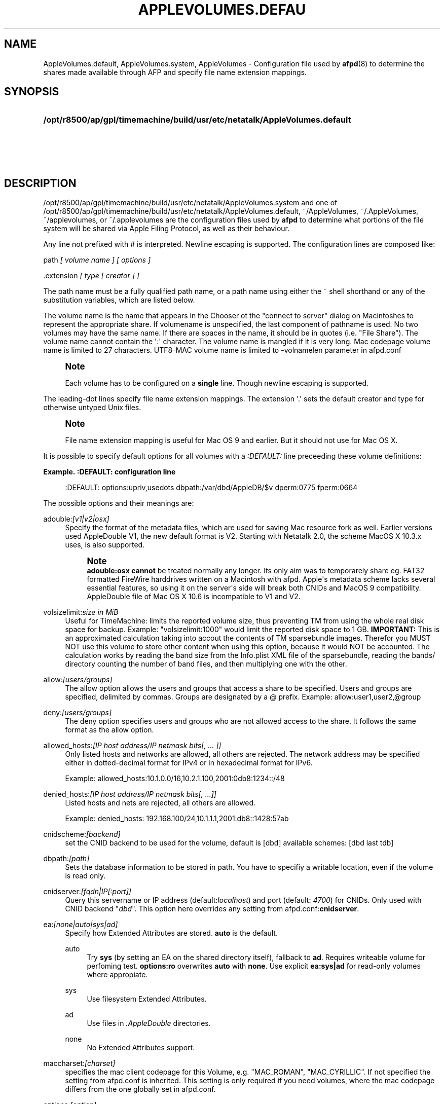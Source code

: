 '\" t
.\"     Title: AppleVolumes.default
.\"    Author: [FIXME: author] [see http://docbook.sf.net/el/author]
.\" Generator: DocBook XSL Stylesheets v1.78.0 <http://docbook.sf.net/>
.\"      Date: 27 Dez 2012
.\"    Manual: Netatalk 3.0
.\"    Source: Netatalk 3.0
.\"  Language: English
.\"
.TH "APPLEVOLUMES\&.DEFAU" "5" "27 Dez 2012" "Netatalk 3.0" "Netatalk 3.0"
.\" -----------------------------------------------------------------
.\" * Define some portability stuff
.\" -----------------------------------------------------------------
.\" ~~~~~~~~~~~~~~~~~~~~~~~~~~~~~~~~~~~~~~~~~~~~~~~~~~~~~~~~~~~~~~~~~
.\" http://bugs.debian.org/507673
.\" http://lists.gnu.org/archive/html/groff/2009-02/msg00013.html
.\" ~~~~~~~~~~~~~~~~~~~~~~~~~~~~~~~~~~~~~~~~~~~~~~~~~~~~~~~~~~~~~~~~~
.ie \n(.g .ds Aq \(aq
.el       .ds Aq '
.\" -----------------------------------------------------------------
.\" * set default formatting
.\" -----------------------------------------------------------------
.\" disable hyphenation
.nh
.\" disable justification (adjust text to left margin only)
.ad l
.\" -----------------------------------------------------------------
.\" * MAIN CONTENT STARTS HERE *
.\" -----------------------------------------------------------------
.SH "NAME"
AppleVolumes.default, AppleVolumes.system, AppleVolumes \- Configuration file used by \fBafpd\fR(8) to determine the shares made available through AFP and specify file name extension mappings\&.
.SH "SYNOPSIS"
.HP \w'\fB/opt/r8500/ap/gpl/timemachine/build/usr/etc/netatalk/AppleVolumes\&.default\fR\fB\fR\fB/opt/r8500/ap/gpl/timemachine/build/usr/etc/netatalk/AppleVolumes\&.system\fR\fB\fR\fB~/AppleVolumes\fR\fB\fR\fB~/\&.AppleVolumes\fR\fB\fR\fB~/applevolumes\fR\fB\fR\fB~/\&.applevolumes\fR\fB\fR\ 'u
\fB/opt/r8500/ap/gpl/timemachine/build/usr/etc/netatalk/AppleVolumes\&.default\fR\fB\fR
.br
\fB/opt/r8500/ap/gpl/timemachine/build/usr/etc/netatalk/AppleVolumes\&.system\fR\fB\fR
.br
\fB~/AppleVolumes\fR\fB\fR
.br
\fB~/\&.AppleVolumes\fR\fB\fR
.br
\fB~/applevolumes\fR\fB\fR
.br
\fB~/\&.applevolumes\fR\fB\fR
.SH "DESCRIPTION"
.PP

/opt/r8500/ap/gpl/timemachine/build/usr/etc/netatalk/AppleVolumes\&.system
and one of
/opt/r8500/ap/gpl/timemachine/build/usr/etc/netatalk/AppleVolumes\&.default,
~/AppleVolumes,
~/\&.AppleVolumes,
~/applevolumes, or
~/\&.applevolumes
are the configuration files used by
\fBafpd\fR
to determine what portions of the file system will be shared via Apple Filing Protocol, as well as their behaviour\&.
.PP
Any line not prefixed with # is interpreted\&. Newline escaping is supported\&. The configuration lines are composed like:
.PP
path
\fI[ volume name ] [ options ]\fR
.PP
\&.extension
\fI[ type [ creator ] ]\fR
.PP
The path name must be a fully qualified path name, or a path name using either the ~ shell shorthand or any of the substitution variables, which are listed below\&.
.PP
The volume name is the name that appears in the Chooser ot the "connect to server" dialog on Macintoshes to represent the appropriate share\&. If volumename is unspecified, the last component of pathname is used\&. No two volumes may have the same name\&. If there are spaces in the name, it should be in quotes (i\&.e\&. "File Share")\&. The volume name cannot contain the
\*(Aq:\*(Aq
character\&. The volume name is mangled if it is very long\&. Mac codepage volume name is limited to 27 characters\&. UTF8\-MAC volume name is limited to \-volnamelen parameter in afpd\&.conf
.if n \{\
.sp
.\}
.RS 4
.it 1 an-trap
.nr an-no-space-flag 1
.nr an-break-flag 1
.br
.ps +1
\fBNote\fR
.ps -1
.br
.PP
Each volume has to be configured on a
\fBsingle\fR
line\&. Though newline escaping is supported\&.
.sp .5v
.RE
.PP
The leading\-dot lines specify file name extension mappings\&. The extension \*(Aq\&.\*(Aq sets the default creator and type for otherwise untyped Unix files\&.
.if n \{\
.sp
.\}
.RS 4
.it 1 an-trap
.nr an-no-space-flag 1
.nr an-break-flag 1
.br
.ps +1
\fBNote\fR
.ps -1
.br
.PP
File name extension mapping is useful for Mac OS 9 and earlier\&. But it should not use for Mac OS X\&.
.sp .5v
.RE
.PP
It is possible to specify default options for all volumes with a
\fI:DEFAULT: \fRline preceeding these volume definitions:
.PP
\fBExample.\ \&:DEFAULT: configuration line\fR
.sp
.if n \{\
.RS 4
.\}
.nf
:DEFAULT: options:upriv,usedots dbpath:/var/dbd/AppleDB/$v dperm:0775 fperm:0664
.fi
.if n \{\
.RE
.\}
.PP
The possible options and their meanings are:
.PP
adouble:\fI[v1|v2|osx]\fR
.RS 4
Specify the format of the metadata files, which are used for saving Mac resource fork as well\&. Earlier versions used AppleDouble V1, the new default format is V2\&. Starting with Netatalk 2\&.0, the scheme MacOS X 10\&.3\&.x uses, is also supported\&.
.if n \{\
.sp
.\}
.RS 4
.it 1 an-trap
.nr an-no-space-flag 1
.nr an-break-flag 1
.br
.ps +1
\fBNote\fR
.ps -1
.br
\fBadouble:osx\fR
\fBcannot\fR
be treated normally any longer\&. Its only aim was to temporarely share eg\&. FAT32 formatted FireWire harddrives written on a Macintosh with afpd\&. Apple\*(Aqs metadata scheme lacks several essential features, so using it on the server\*(Aqs side will break both CNIDs and MacOS 9 compatibility\&. AppleDouble file of Mac OS X 10\&.6 is incompatible to V1 and V2\&.
.sp .5v
.RE
.RE
.PP
volsizelimit:\fIsize in MiB\fR
.RS 4
Useful for TimeMachine: limits the reported volume size, thus preventing TM from using the whole real disk space for backup\&. Example: "volsizelimit:1000" would limit the reported disk space to 1 GB\&.
\fBIMPORTANT: \fR
This is an approximated calculation taking into accout the contents of TM sparsebundle images\&. Therefor you MUST NOT use this volume to store other content when using this option, because it would NOT be accounted\&. The calculation works by reading the band size from the Info\&.plist XML file of the sparsebundle, reading the bands/ directory counting the number of band files, and then multiplying one with the other\&.
.RE
.PP
allow:\fI[users/groups]\fR
.RS 4
The allow option allows the users and groups that access a share to be specified\&. Users and groups are specified, delimited by commas\&. Groups are designated by a @ prefix\&. Example: allow:user1,user2,@group
.RE
.PP
deny:\fI[users/groups]\fR
.RS 4
The deny option specifies users and groups who are not allowed access to the share\&. It follows the same format as the allow option\&.
.RE
.PP
allowed_hosts:\fI[IP host address/IP netmask bits[, \&.\&.\&. ]]\fR
.RS 4
Only listed hosts and networks are allowed, all others are rejected\&. The network address may be specified either in dotted\-decimal format for IPv4 or in hexadecimal format for IPv6\&.
.sp
Example: allowed_hosts:10\&.1\&.0\&.0/16,10\&.2\&.1\&.100,2001:0db8:1234::/48
.RE
.PP
denied_hosts:\fI[IP host address/IP netmask bits[, \&.\&.\&.]]\fR
.RS 4
Listed hosts and nets are rejected, all others are allowed\&.
.sp
Example: denied_hosts: 192\&.168\&.100/24,10\&.1\&.1\&.1,2001:db8::1428:57ab
.RE
.PP
cnidscheme:\fI[backend]\fR
.RS 4
set the CNID backend to be used for the volume, default is [dbd] available schemes: [dbd last tdb]
.RE
.PP
dbpath:\fI[path]\fR
.RS 4
Sets the database information to be stored in path\&. You have to specifiy a writable location, even if the volume is read only\&.
.RE
.PP
cnidserver:\fI[fqdn|IP[:port]]\fR
.RS 4
Query this servername or IP address (default:\fIlocalhost\fR) and port (default:
\fI4700\fR) for CNIDs\&. Only used with CNID backend "\fIdbd\fR"\&. This option here overrides any setting from
afpd\&.conf:\fBcnidserver\fR\&.
.RE
.PP
ea:\fI[none|auto|sys|ad]\fR
.RS 4
Specify how Extended Attributes
are stored\&.
\fBauto\fR
is the default\&.
.PP
auto
.RS 4
Try
\fBsys\fR
(by setting an EA on the shared directory itself), fallback to
\fBad\fR\&. Requires writeable volume for perfoming test\&.
\fBoptions:ro\fR
overwrites
\fBauto\fR
with
\fBnone\fR\&. Use explicit
\fBea:sys|ad\fR
for read\-only volumes where appropiate\&.
.RE
.PP
sys
.RS 4
Use filesystem Extended Attributes\&.
.RE
.PP
ad
.RS 4
Use files in
\fI\&.AppleDouble\fR
directories\&.
.RE
.PP
none
.RS 4
No Extended Attributes support\&.
.RE
.RE
.PP
maccharset:\fI[charset]\fR
.RS 4
specifies the mac client codepage for this Volume, e\&.g\&. "MAC_ROMAN", "MAC_CYRILLIC"\&. If not specified the setting from
afpd\&.conf
is inherited\&. This setting is only required if you need volumes, where the mac codepage differs from the one globally set in
afpd\&.conf\&.
.RE
.PP
options:\fI[option]\fR
.RS 4
This allows multiple options to be specified in a comma delimited format\&. The available options are:
.PP
searchdb
.RS 4
Use fast CNID database namesearch instead of slow recursive filesystem search\&. Relies on a consistent CNID database, ie Samba or local filesystem access lead to inaccurate or wrong results\&. Works only for "dbd" CNID db volumes\&.
.RE
.PP
tm
.RS 4
Enable Time Machine suport for this volume\&.
.RE
.PP
invisibledots
.RS 4
Use with
\fBusedots\fR: make dot files invisible\&.
.RE
.PP
nonetids
.RS 4
Try to force ACL unawareness on the client\&.
.RE
.PP
limitsize
.RS 4
Limit disk size reporting to 2GB\&. This can be used for older Macintoshes using newer Appleshare clients\&.
.RE
.PP
preexec_close
.RS 4
a non\-zero return code from preexec close the volume being immediately, preventing clients to mount/see the volume in question\&.
.RE
.PP
ro
.RS 4
Specifies the share as being read only for all users\&. The \&.AppleDB directory has to be writeable, you can use the
\fB\-dbpath\fR
option to relocate it\&. Overwrites
\fBea:auto\fR
with
\fBea:none\fR
.RE
.PP
root_preexec_close
.RS 4
a non\-zero return code from root_preexec closes the volume immediately, preventing clients to mount/see the volume in question\&.
.RE
.PP
upriv
.RS 4
use AFP3 unix privileges\&. This should be set for OS X clients\&. Starting with Netatalk 2\&.1 it\*(Aqs part of the default config :DEFAULT: line\&. See also:
\fBperm|fperm|dperm\fR\&.
.RE
.PP
usedots
.RS 4
Don\*(Aqt do :hex translation for dot files\&. note: when this option gets set, certain file names become illegal\&. These are \&.Parent and anything that starts with \&.Apple\&. See also
\fBinvisibledots\fR\&.
.RE
.PP
followsymlinks
.RS 4
Follow symlinks on the server\&.
.RE
.RE
.PP
password:\fI[password]\fR
.RS 4
This option allows you to set a volume password, which can be a maximum of 8 characters long (using ASCII strongly recommended at the time of this writing)\&.
.RE
.PP
perm|fperm|dperm:\fI[mode]\fR
.RS 4
Add(or) with the client requested permissions:
\fBperm\fR
affects files and directories,
\fBfperm\fR
is for files only,
\fBdperm\fR
is for directories only\&. Use with
\fBoptions:upriv\fR\&.
.PP
\fBExample.\ \&Volume for a collaborative workgroup\fR
.sp
.if n \{\
.RS 4
.\}
.nf
/path/to/volume "Workgroup" options:upriv dperm:0770 fperm:0660
.fi
.if n \{\
.RE
.\}
.RE
.PP
umask:\fI[mode]\fR
.RS 4
set perm mask\&. Use with
\fBoptions:upriv\fR\&.
.RE
.PP
preexec:\fI[command]\fR
.RS 4
command to be run when the volume is mounted, ignored for user defined volumes
.RE
.PP
postexec:\fI[command]\fR
.RS 4
command to be run when the volume is closed, ignored for user defined volumes
.RE
.PP
root_preexec:\fI[command]\fR
.RS 4
command to be run as root when the volume is mounted, ignored for user defined volumes
.RE
.PP
root_postexec:\fI[command]\fR
.RS 4
command to be run as root when the volume is closed, ignored for user defined volumes
.RE
.PP
rolist:[\fBusers/groups\fR]
.RS 4
Allows certain users and groups to have read\-only access to a share\&. This follows the allow option format\&.
.RE
.PP
rwlist:\fI[users/groups]\fR
.RS 4
Allows certain users and groups to have read/write access to a share\&. This follows the allow option format\&.
.RE
.PP
veto:\fI[vetoed names]\fR
.RS 4
hide files and directories,where the path matches one of the \*(Aq/\*(Aq delimited vetoed names\&. The veto string must always be terminated with a \*(Aq/\*(Aq, eg\&. "veto1/", "veto1/veto2/"\&.
.RE
.PP
volcharset:\fI[charset]\fR
.RS 4
specifies the volume codepage, e\&.g\&. "UTF8", "UTF8\-MAC", "ISO\-8859\-15"\&. Defaults to "UTF8"\&.
.RE
.SH "VARIABLE SUBSTITUTIONS"
.PP
You can use variables in both volume path and volume name\&.
.sp
.RS 4
.ie n \{\
\h'-04' 1.\h'+01'\c
.\}
.el \{\
.sp -1
.IP "  1." 4.2
.\}
if you specify an unknown variable, it will not get converted\&.
.RE
.sp
.RS 4
.ie n \{\
\h'-04' 2.\h'+01'\c
.\}
.el \{\
.sp -1
.IP "  2." 4.2
.\}
if you specify a known variable, but that variable doesn\*(Aqt have a value, it will get ignored\&.
.RE
.PP
The variables which can be used for substitutions are:
.PP
$b
.RS 4
basename
.RE
.PP
$c
.RS 4
client\*(Aqs ip or appletalk address
.RE
.PP
$d
.RS 4
volume pathname on server
.RE
.PP
$f
.RS 4
full name (contents of the gecos field in the passwd file)
.RE
.PP
$g
.RS 4
group name
.RE
.PP
$h
.RS 4
hostname
.RE
.PP
$i
.RS 4
client\*(Aqs ip, without port
.RE
.PP
$s
.RS 4
server name (this can be the hostname)
.RE
.PP
$u
.RS 4
user name (if guest, it is the user that guest is running as)
.RE
.PP
$v
.RS 4
volume name (either ADEID_NAME or basename of path)
.RE
.PP
$z
.RS 4
appletalk zone (may not exist)
.RE
.PP
$$
.RS 4
prints dollar sign ($)
.RE
.PP
\fBExample.\ \&Using variable substitution when defining volumes\fR
.PP
.if n \{\
.RS 4
.\}
.nf
/home/groups/$g "Groupdir for $g"
~ "$f is the best one"
.fi
.if n \{\
.RE
.\}
.sp
We define "groupdirs" for each primary group and use a personalized server name for homedir shares\&.
.SH "CNID BACKENDS"
.PP
The AFP protocol mostly refers to files and directories by ID and not by name\&. Netatalk needs a way to store these ID\*(Aqs in a persistent way, to achieve this several different CNID backends are available\&. The CNID Databases are by default located in the
\&.AppleDB
folder in the volume root\&.
.PP
cdb
.RS 4
"Concurrent database", backend is based on Sleepycat\*(Aqs Berkely DB\&. With this backend several
\fBafpd\fR
deamons access the CNID database directly\&. Berkeley DB locking is used to synchronize access, if more than one
\fBafpd\fR
process is active for a volume\&. The drawback is, that the crash of a single
\fBafpd\fR
process might corrupt the database\&.
.RE
.PP
dbd
.RS 4
Access to the CNID database is restricted to the
\fBcnid_metad\fR
daemon process\&.
\fBafpd\fR
processes communicate with the daemon for database reads and updates\&. If built with Berkeley DB transactions the probability for database corruption is practically zero, but performance can be slower than with
\fBcdb\fR
.RE
.PP
last
.RS 4
This backend is an exception, in terms of ID persistency\&. ID\*(Aqs are only valid for the current session\&. This is basically what
\fBafpd\fR
did in the 1\&.5 (and 1\&.6) versions\&. This backend is still available, as it is useful for e\&.g\&. sharing cdroms\&.
.sp
\fBWarning\fR: It is
\fINOT\fR
recommended to use this backend for volumes anymore, as
\fBafpd\fR
now relies heavily on a persistent ID database\&. Aliases will likely not work and filename mangling is not supported\&.
.RE
.PP
Even though
\fB\&./configure \-\-help\fR
might show that there are other CNID backends available, be warned those are likely broken or mainly used for testing\&. Don\*(Aqt use them unless you know what you\*(Aqre doing, they may be removed without further notice from future versions\&.
.SH "CHARSET OPTIONS"
.PP
With OS X Apple introduced the AFP3 protocol\&. One of the most important changes was that AFP3 uses unicode names encoded as UTF\-8 decomposed\&. Previous AFP/OS versions used codepages, like MacRoman, MacCentralEurope, etc\&.
.PP
\fBafpd\fR
needs a way to preserve extended macintosh characters, or characters illegal in unix filenames, when saving files on a unix filesystem\&. Earlier versions used the the so called CAP encoding\&. An extended character (>0x7F) would be converted to a :xx sequence, e\&.g\&. the Apple Logo (MacRoman: 0XF0) was saved as
:f0\&. Some special characters will be converted as to :xx notation as well\&. \*(Aq/\*(Aq will be encoded to
:2f, if
\fBusedots\fR
is not specified, a leading dot \*(Aq\&.\*(Aq will be encoded as
:2e\&.
.PP
This version now uses UTF\-8 as the default encoding for names\&. Special characters, like \*(Aq/\*(Aq and a leading \*(Aq\&.\*(Aq will still be CAP style encoded \&.
.PP
The
\fB\-volcharset\fR
option will allow you to select another volume encoding\&. E\&.g\&. for western users another useful setting could be \-volcharset ISO\-8859\-15\&.
\fBapfd\fR
will accept any
\fBiconv\fR(1)
provided charset\&. If a character cannot be converted from the mac codepage to the selected volcharset, afpd will save it as a CAP encoded character\&. For AFP3 clients,
\fBafpd\fR
will convert the UTF\-8
character to
\fB\-maccharset\fR
first\&. If this conversion fails, you\*(Aqll receive a \-50 error on the mac\&.
.PP
\fINote\fR: Whenever you can, please stick with the default UTF\-8 volume format\&.
.SH "COMPATIBILITY WITH EARLIER VERSIONS"
.PP
To use a volume created with an earlier
\fBafpd\fR
version, you\*(Aqll have to specify the following options:
.PP
\fBExample.\ \&use a 1.x style volume\fR
.sp
.if n \{\
.RS 4
.\}
.nf
/path/to/volume "Volname" adouble:v1 volcharset:ASCII
.fi
.if n \{\
.RE
.\}
.PP
In case you used an NLS you could try using a compatible iconv charset for
\fB\-volcharset\fR\&.
.PP
\fBExample.\ \&use a 1.x style volume, created with maccode.iso8859-1\fR
.sp
.if n \{\
.RS 4
.\}
.nf
/path/to/volume "Volname" adouble:v1 volcharset:ISO\-8859\-1
.fi
.if n \{\
.RE
.\}
.PP
You should consider converting old style volumes to the new UTF\-8/AD2 format\&. The safest way to do this, is to create a new volume with the default options and copy the files between this volumes with a mac\&.
.PP
\fINote\fR: Using above example options will allow you to downgrade to 1\&.x netatalk again\&.
.PP
\fINote\fR: Some 1\&.x NLS files used non standard mappings, e\&.g\&.
maccode\&.iso8859\-1\&.adapted\&. Three 1\&.x CAP double\-byte maccharsets are incompatible to netatalk 2\&.x; "MAC_CHINESE_TRAD", "MAC_JAPANESE" and "MAC_KOREAN"\&. These are not supported anymore\&. You\*(Aqll have to copy the contents of those volumes files to a Mac and then back to the netatalk server, preferably to an UTF\-8 volume\&.
.SH "ADVANCED OPTIONS"
.PP
The following options should only be used after serious consideration\&. Be sure you fully understood the, sometimes complex, consequences, before using them\&.
.PP
casefold:\fB[option]\fR
.RS 4
The casefold option handles, if the case of filenames should be changed\&. The available options are:
.sp
\fBtolower\fR
\- Lowercases names in both directions\&.
.sp
\fBtoupper\fR
\- Uppercases names in both directions\&.
.sp
\fBxlatelower\fR
\- Client sees lowercase, server sees uppercase\&.
.sp
\fBxlateupper\fR
\- Client sees uppercase, server sees lowercase\&.
.RE
.PP
options:[\fBoption\fR]
.RS 4
This allows multiple options to be specified in a comma delimited format\&. The available options are:
.PP
caseinsensitive
.RS 4
The underlying filesystem is case insensitive (only tested with JFS in OS2 mode)\&.
.RE
.PP
crlf
.RS 4
Enables crlf translation for TEXT files, automatically converting macintosh line breaks into Unix ones\&. Use of this option might be dangerous since some older programs store binary data files as type "TEXT" when saving and switch the filetype in a second step\&.
\fBAfpd\fR
will potentially destroy such files when "erroneously" changing bytes in order to do line break translation\&.
.RE
.PP
dropbox
.RS 4
Allows a volume to be declared as being a "dropbox\&." Note that netatalk must be compiled with dropkludge support for this to function\&.
\fIWarning\fR: This option is deprecated and might not work as expected\&.
.RE
.PP
dropkludge
.RS 4
same as "dropbox"\&.
.RE
.PP
mswindows
.RS 4
Forces filename restrictions imposed by MS WinXX\&.
\fIWarning\fR: This is
\fINOT\fR
recommened for volumes mainly used by Macs\&. Please make sure you fully understand this option before using it\&.
.if n \{\
.sp
.\}
.RS 4
.it 1 an-trap
.nr an-no-space-flag 1
.nr an-break-flag 1
.br
.ps +1
\fBWarning\fR
.ps -1
.br
This option breaks direct saving to netatalk volumes from some applications, i\&.e\&. OfficeX\&.
.sp .5v
.RE
.RE
.PP
noadouble
.RS 4
Forces
\fBafpd\fR
to not create \&.AppleDouble directories unless macintosh metadata needs to be written\&. This option is only useful if you want to share files mostly used NOT by macs, causing
\fBafpd\fR
to not automatically create \&.AppleDouble subdirs containing AD header files in every directory it enters (which will it do by default)\&.
.sp
In case, you save or change files from mac clients, AD metadata files have to be written even in case you set this option\&. So you can\*(Aqt avoid the creation of \&.AppleDouble directories and its contents when you give macs write access to a share and they make use of it\&.
.sp
Try to avoid
\fBnoadouble\fR
whenever possible\&.
.RE
.PP
nocnidcache
.RS 4
If set
\fBafpd\fR
doesn\*(Aqt store the ID information in AppleDouble V2 header files\&. As these IDs are used for caching and as a database backup, this option normally shouldn\*(Aqt be set\&.
.RE
.PP
nodev
.RS 4
always use 0 for device number, helps when the device number is not constant across a reboot, cluster, \&.\&.\&.
.RE
.PP
nofileid
.RS 4
don\*(Aqt advertise createfileid, resolveid, deleteid calls\&.
.RE
.PP
nohex
.RS 4
Disables :hex translations for anything except dot files\&. This option makes the
\*(Aq/\*(Aq character illegal\&.
.RE
.PP
nostat
.RS 4
don\*(Aqt stat volume path when enumerating volumes list, useful for automounting or volumes created by a preexec script\&.
.RE
.PP
prodos
.RS 4
Provides compatibility with Apple II clients\&. (legacy)
.RE
.RE
.SH "FILE NAME EXTENSION MAPPINGS"
.PP
\fBExample.\ \&Extension is jpg. Type is "JPEG". Creator is "ogle".\fR
.sp
.if n \{\
.RS 4
.\}
.nf
\&.jpg "JPEG" "ogle"
.fi
.if n \{\
.RE
.\}
.PP
\fBExample.\ \&Extension is lzh. Type is "LHA ". Creator is not defined.\fR
.sp
.if n \{\
.RS 4
.\}
.nf
\&.lzh "LHA "
.fi
.if n \{\
.RE
.\}
.SH "SEE ALSO"
.PP
\fBafpd.conf\fR(5),
\fBafpd\fR(8),
\fBcnid_metad\fR(8)
